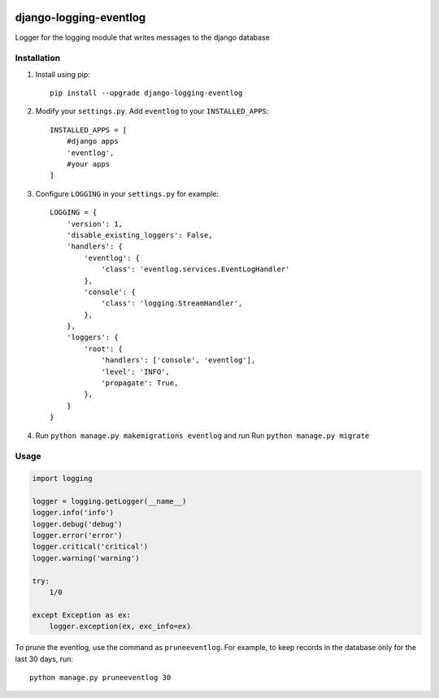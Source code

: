 .. image:: https://img.shields.io/github/license/mnemchinov/django-logging-eventlog?style=flat-square   :alt: GitHub

"""""""""""""""""""""""
django-logging-eventlog
"""""""""""""""""""""""

Logger for the logging module that writes messages to the django database


.. image:: http://www.mnemchinov.ru/images/projects/django-logging-eventlog/eventlog_events.jpg

.. image:: http://www.mnemchinov.ru/images/projects/django-logging-eventlog/eventlog_event_exception.jpg

------------
Installation
------------

#) Install using pip::

    pip install --upgrade django-logging-eventlog

#) Modify your ``settings.py``. Add ``eventlog`` to your ``INSTALLED_APPS``::

    INSTALLED_APPS = [
        #django apps
        'eventlog',
        #your apps
    ]

#) Configure ``LOGGING`` in your ``settings.py`` for example::

    LOGGING = {
        'version': 1,
        'disable_existing_loggers': False,
        'handlers': {
            'eventlog': {
                'class': 'eventlog.services.EventLogHandler'
            },
            'console': {
                'class': 'logging.StreamHandler',
            },
        },
        'loggers': {
            'root': {
                'handlers': ['console', 'eventlog'],
                'level': 'INFO',
                'propagate': True,
            },
        }
    }

#) Run ``python manage.py makemigrations eventlog`` and run Run ``python manage.py migrate``

-----
Usage
-----

.. code-block:: python

    import logging

    logger = logging.getLogger(__name__)
    logger.info('info')
    logger.debug('debug')
    logger.error('error')
    logger.critical('critical')
    logger.warning('warning')

    try:
        1/0

    except Exception as ex:
        logger.exception(ex, exc_info=ex)

To prune the eventlog, use the command as ``pruneeventlog``.
For example, to keep records in the database only for the last 30 days, run::

    python manage.py pruneeventlog 30

